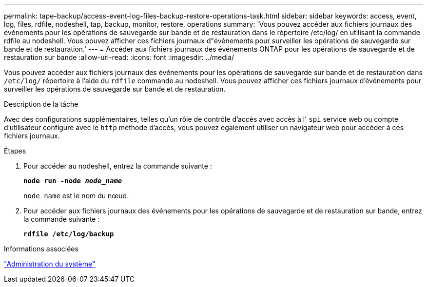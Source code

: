 ---
permalink: tape-backup/access-event-log-files-backup-restore-operations-task.html 
sidebar: sidebar 
keywords: access, event, log, files, rdfile, nodeshell, tap, backup, monitor, restore, operations 
summary: 'Vous pouvez accéder aux fichiers journaux des événements pour les opérations de sauvegarde sur bande et de restauration dans le répertoire /etc/log/ en utilisant la commande rdfile au nodeshell. Vous pouvez afficher ces fichiers journaux d"événements pour surveiller les opérations de sauvegarde sur bande et de restauration.' 
---
= Accéder aux fichiers journaux des événements ONTAP pour les opérations de sauvegarde et de restauration sur bande
:allow-uri-read: 
:icons: font
:imagesdir: ../media/


[role="lead"]
Vous pouvez accéder aux fichiers journaux des événements pour les opérations de sauvegarde sur bande et de restauration dans `/etc/log/` répertoire à l'aide du `rdfile` commande au nodeshell. Vous pouvez afficher ces fichiers journaux d'événements pour surveiller les opérations de sauvegarde sur bande et de restauration.

.Description de la tâche
Avec des configurations supplémentaires, telles qu'un rôle de contrôle d'accès avec accès à l' `spi` service web ou compte d'utilisateur configuré avec le `http` méthode d'accès, vous pouvez également utiliser un navigateur web pour accéder à ces fichiers journaux.

.Étapes
. Pour accéder au nodeshell, entrez la commande suivante :
+
`*node run -node _node_name_*`

+
`node_name` est le nom du nœud.

. Pour accéder aux fichiers journaux des événements pour les opérations de sauvegarde et de restauration sur bande, entrez la commande suivante :
+
`*rdfile /etc/log/backup*`



.Informations associées
link:../system-admin/index.html["Administration du système"]

